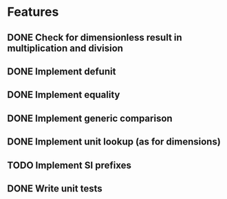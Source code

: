 * Features
** DONE Check for dimensionless result in multiplication and division
** DONE Implement defunit
** DONE Implement equality
** DONE Implement generic comparison
** DONE Implement unit lookup (as for dimensions)
** TODO Implement SI prefixes
** DONE Write unit tests
